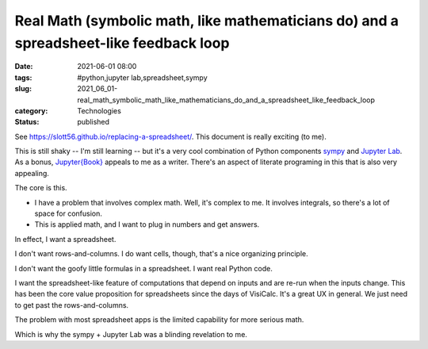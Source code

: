 Real Math (symbolic math, like mathematicians do) and a spreadsheet-like feedback loop
======================================================================================

:date: 2021-06-01 08:00
:tags: #python,jupyter lab,spreadsheet,sympy
:slug: 2021_06_01-real_math_symbolic_math_like_mathematicians_do_and_a_spreadsheet_like_feedback_loop
:category: Technologies
:status: published

See https://slott56.github.io/replacing-a-spreadsheet/. This document is
really exciting (to me).

This is still shaky -- I'm still learning -- but it's a very cool
combination of Python components
`sympy <https://docs.sympy.org/latest/index.html>`__ and `Jupyter
Lab <https://jupyterlab.readthedocs.io/en/stable/>`__. As a bonus,
`Jupyter{Book} <https://jupyterbook.org/intro.html>`__ appeals to me as
a writer. There's an aspect of literate programing in this that is also
very appealing.

The core is this.

-  I have a problem that involves complex math. Well, it's complex to
   me. It involves integrals, so there's a lot of space for confusion.
-  This is applied math, and I want to plug in numbers and get answers.

In effect, I want a spreadsheet.

I don't want rows-and-columns. I do want cells, though, that's a nice
organizing principle.

I don't want the goofy little formulas in a spreadsheet. I want real
Python code.

I want the spreadsheet-like feature of computations that depend on
inputs and are re-run when the inputs change. This has been the core
value proposition for spreadsheets since the days of VisiCalc. It's a
great UX in general. We just need to get past the rows-and-columns.

The problem with most spreadsheet apps is the limited capability for
more serious math.

Which is why the sympy + Jupyter Lab was a blinding revelation to me.





